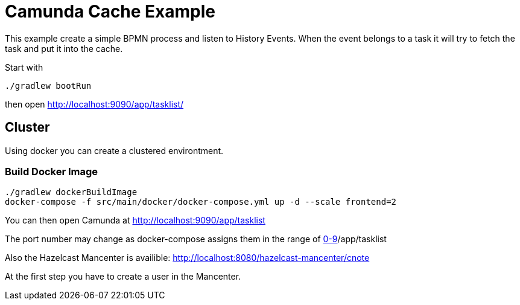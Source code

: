 = Camunda Cache Example

This example create a simple BPMN process and listen to
History Events. When the event belongs to a task it
will try to fetch the task and put it into the cache.

Start with

    ./gradlew bootRun

then open http://localhost:9090/app/tasklist/

== Cluster

Using docker you can create a clustered environtment.

=== Build Docker Image

[source,bash]
....
./gradlew dockerBuildImage
docker-compose -f src/main/docker/docker-compose.yml up -d --scale frontend=2
....

You can then open Camunda at http://localhost:9090/app/tasklist

The port number may change as docker-compose assigns them in the range of http://localhost:909[0-9]/app/tasklist

Also the Hazelcast Mancenter is availible: http://localhost:8080/hazelcast-mancenter/cnote

At the first step you have to create a user in the Mancenter.



